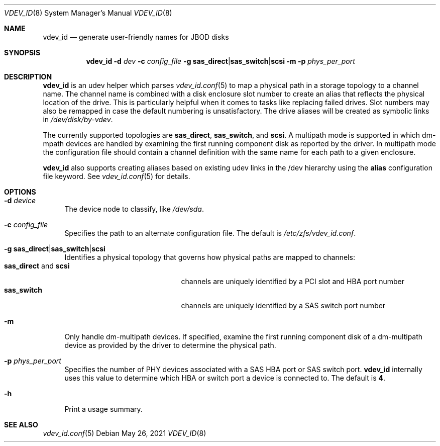 .\" SPDX-License-Identifier: CDDL-1.0
.\"
.\" This file and its contents are supplied under the terms of the
.\" Common Development and Distribution License ("CDDL"), version 1.0.
.\" You may only use this file in accordance with the terms of version
.\" 1.0 of the CDDL.
.\"
.\" A full copy of the text of the CDDL should have accompanied this
.\" source.  A copy of the CDDL is also available via the Internet at
.\" http://www.illumos.org/license/CDDL.
.\"
.Dd May 26, 2021
.Dt VDEV_ID 8
.Os
.
.Sh NAME
.Nm vdev_id
.Nd generate user-friendly names for JBOD disks
.Sh SYNOPSIS
.Nm
.Fl d Ar dev
.Fl c Ar config_file
.Fl g Sy sas_direct Ns | Ns Sy sas_switch Ns | Ns Sy scsi
.Fl m
.Fl p Ar phys_per_port
.
.Sh DESCRIPTION
.Nm
is an udev helper which parses
.Xr vdev_id.conf 5
to map a physical path in a storage topology to a channel name.
The channel name is combined with a disk enclosure slot number to create
an alias that reflects the physical location of the drive.
This is particularly helpful when it comes to tasks like replacing failed
drives.
Slot numbers may also be remapped in case the default numbering is
unsatisfactory.
The drive aliases will be created as symbolic links in
.Pa /dev/disk/by-vdev .
.Pp
The currently supported topologies are
.Sy sas_direct ,
.Sy sas_switch ,
and
.Sy scsi .
A multipath mode is supported in which dm-mpath devices are handled by
examining the first running component disk as reported by the driver.
In multipath mode the configuration file should contain a
channel definition with the same name for each path to a given
enclosure.
.Pp
.Nm
also supports creating aliases based on existing udev links in the /dev
hierarchy using the
.Sy alias
configuration file keyword.
See
.Xr vdev_id.conf 5
for details.
.
.Sh OPTIONS
.Bl -tag -width "-m"
.It Fl d Ar device
The device node to classify, like
.Pa /dev/sda .
.It Fl c Ar config_file
Specifies the path to an alternate configuration file.
The default is
.Pa /etc/zfs/vdev_id.conf .
.It Fl g Sy sas_direct Ns | Ns Sy sas_switch Ns | Ns Sy scsi
Identifies a physical topology that governs how physical paths are
mapped to channels:
.Bl -tag -compact -width "sas_direct and scsi"
.It Sy sas_direct No and Sy scsi
channels are uniquely identified by a PCI slot and HBA port number
.It Sy sas_switch
channels are uniquely identified by a SAS switch port number
.El
.It Fl m
Only handle dm-multipath devices.
If specified, examine the first running component disk of a dm-multipath
device as provided by the driver to determine the physical path.
.It Fl p Ar phys_per_port
Specifies the number of PHY devices associated with a SAS HBA port or SAS
switch port.
.Nm
internally uses this value to determine which HBA or switch port a
device is connected to.
The default is
.Sy 4 .
.It Fl h
Print a usage summary.
.El
.
.Sh SEE ALSO
.Xr vdev_id.conf 5
